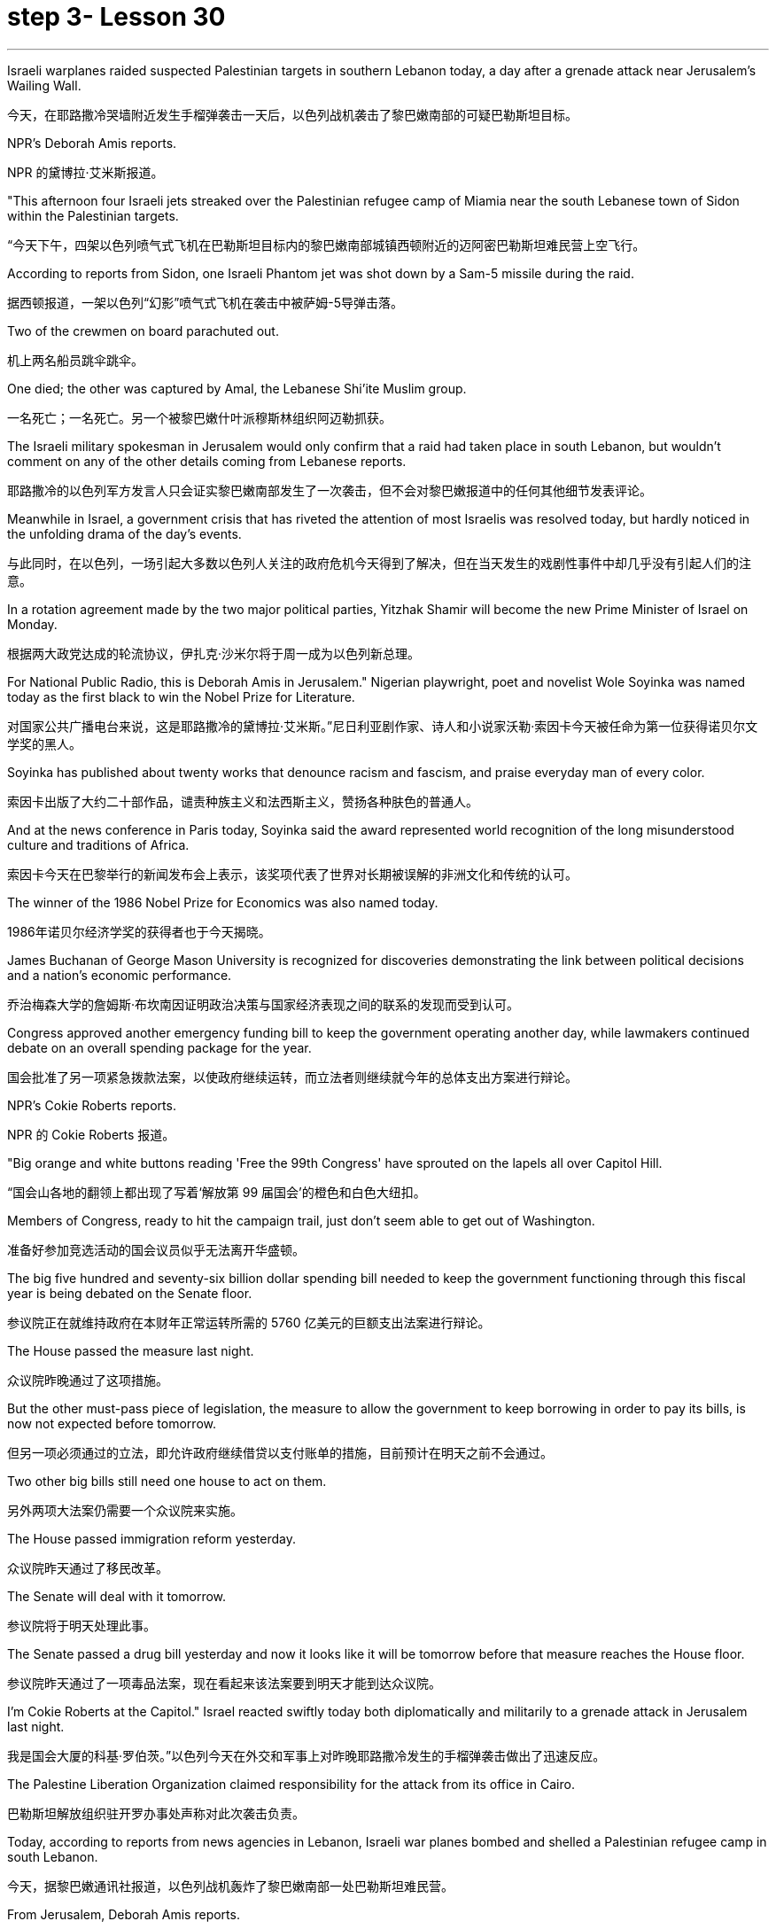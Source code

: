 
= step 3- Lesson 30
:toc: left
:toclevels: 3
:sectnums:
:stylesheet: ../../+ 000 eng选/美国高中历史教材 American History ： From Pre-Columbian to the New Millennium/myAdocCss.css

'''

Israeli warplanes raided suspected Palestinian targets in southern Lebanon today, a day after a grenade attack near Jerusalem's Wailing Wall.

[.my2]
今天，在耶路撒冷哭墙附近发生手榴弹袭击一天后，以色列战机袭击了黎巴嫩南部的可疑巴勒斯坦目标。

NPR's Deborah Amis reports.

[.my2]
NPR 的黛博拉·艾米斯报道。

"This afternoon four Israeli jets streaked over the Palestinian refugee camp of Miamia near the south Lebanese town of Sidon within the Palestinian targets.

[.my2]
“今天下午，四架以色列喷气式飞机在巴勒斯坦目标内的黎巴嫩南部城镇西顿附近的迈阿密巴勒斯坦难民营上空飞行。

According to reports from Sidon, one Israeli Phantom jet was shot down by a Sam-5 missile during the raid.

[.my2]
据西顿报道，一架以色列“幻影”喷气式飞机在袭击中被萨姆-5导弹击落。

Two of the crewmen on board parachuted out.

[.my2]
机上两名船员跳伞跳伞。

One died; the other was captured by Amal, the Lebanese Shi'ite Muslim group.

[.my2]
一名死亡；一名死亡。另一个被黎巴嫩什叶派穆斯林组织阿迈勒抓获。

The Israeli military spokesman in Jerusalem would only confirm that a raid had taken place in south Lebanon, but wouldn't comment on any of the other details coming from Lebanese reports.

[.my2]
耶路撒冷的以色列军方发言人只会证实黎巴嫩南部发生了一次袭击，但不会对黎巴嫩报道中的任何其他细节发表评论。

Meanwhile in Israel, a government crisis that has riveted the attention of most Israelis was resolved today, but hardly noticed in the unfolding drama of the day's events.

[.my2]
与此同时，在以色列，一场引起大多数以色列人关注的政府危机今天得到了解决，但在当天发生的戏剧性事件中却几乎没有引起人们的注意。

In a rotation agreement made by the two major political parties, Yitzhak Shamir will become the new Prime Minister of Israel on Monday.

[.my2]
根据两大政党达成的轮流协议，伊扎克·沙米尔将于周一成为以色列新总理。

For National Public Radio, this is Deborah Amis in Jerusalem." Nigerian playwright, poet and novelist Wole Soyinka was named today as the first black to win the Nobel Prize for Literature.

[.my2]
对国家公共广播电台来说，这是耶路撒冷的黛博拉·艾米斯。”尼日利亚剧作家、诗人和小说家沃勒·索因卡今天被任命为第一位获得诺贝尔文学奖的黑人。

Soyinka has published about twenty works that denounce racism and fascism, and praise everyday man of every color.

[.my2]
索因卡出版了大约二十部作品，谴责种族主义和法西斯主义，赞扬各种肤色的普通人。

And at the news conference in Paris today, Soyinka said the award represented world recognition of the long misunderstood culture and traditions of Africa.

[.my2]
索因卡今天在巴黎举行的新闻发布会上表示，该奖项代表了世界对长期被误解的非洲文化和传统的认可。

The winner of the 1986 Nobel Prize for Economics was also named today.

[.my2]
1986年诺贝尔经济学奖的获得者也于今天揭晓。

James Buchanan of George Mason University is recognized for discoveries demonstrating the link between political decisions and a nation's economic performance.

[.my2]
乔治梅森大学的詹姆斯·布坎南因证明政治决策与国家经济表现之间的联系的发现而受到认可。

Congress approved another emergency funding bill to keep the government operating another day, while lawmakers continued debate on an overall spending package for the year.

[.my2]
国会批准了另一项紧急拨款法案，以使政府继续运转，而立法者则继续就今年的总体支出方案进行辩论。

NPR's Cokie Roberts reports.

[.my2]
NPR 的 Cokie Roberts 报道。

"Big orange and white buttons reading 'Free the 99th Congress' have sprouted on the lapels all over Capitol Hill.

[.my2]
“国会山各地的翻领上都出现了写着‘解放第 99 届国会'的橙色和白色大纽扣。

Members of Congress, ready to hit the campaign trail, just don't seem able to get out of Washington.

[.my2]
准备好参加竞选活动的国会议员似乎无法离开华盛顿。

The big five hundred and seventy-six billion dollar spending bill needed to keep the government functioning through this fiscal year is being debated on the Senate floor.

[.my2]
参议院正在就维持政府在本财年正常运转所需的 5760 亿美元的巨额支出法案进行辩论。

The House passed the measure last night.

[.my2]
众议院昨晚通过了这项措施。

But the other must-pass piece of legislation, the measure to allow the government to keep borrowing in order to pay its bills, is now not expected before tomorrow.

[.my2]
但另一项必须通过的立法，即允许政府继续借贷以支付账单的措施，目前预计在明天之前不会通过。

Two other big bills still need one house to act on them.

[.my2]
另外两项大法案仍需要一个众议院来实施。

The House passed immigration reform yesterday.

[.my2]
众议院昨天通过了移民改革。

The Senate will deal with it tomorrow.

[.my2]
参议院将于明天处理此事。

The Senate passed a drug bill yesterday and now it looks like it will be tomorrow before that measure reaches the House floor.

[.my2]
参议院昨天通过了一项毒品法案，现在看起来该法案要到明天才能到达众议院。

I'm Cokie Roberts at the Capitol." Israel reacted swiftly today both diplomatically and militarily to a grenade attack in Jerusalem last night.

[.my2]
我是国会大厦的科基·罗伯茨。”以色列今天在外交和军事上对昨晚耶路撒冷发生的手榴弹袭击做出了迅速反应。

The Palestine Liberation Organization claimed responsibility for the attack from its office in Cairo.

[.my2]
巴勒斯坦解放组织驻开罗办事处声称对此次袭击负责。

Today, according to reports from news agencies in Lebanon, Israeli war planes bombed and shelled a Palestinian refugee camp in south Lebanon.

[.my2]
今天，据黎巴嫩通讯社报道，以色列战机轰炸了黎巴嫩南部一处巴勒斯坦难民营。

From Jerusalem, Deborah Amis reports.

[.my2]
黛博拉·艾米斯在耶路撒冷报道。

Event unfolded quickly today.

[.my2]
今天事件进展很快。

According to reports from Lebanon, Israeli jets bombed and shelled Miamia, a Palestinian refugee camp near the Lebanese port city of Sidon.

[.my2]
据黎巴嫩报道，以色列战机轰炸了黎巴嫩港口城市西顿附近的巴勒斯坦难民营迈阿密亚。

According to witnesses there three civilians were wounded as the planes hit their targets.

[.my2]
据目击者称，飞机击中目标时造成三名平民受伤。

Sidon and the refugee camp nearby have become a stronghold for Al-Fatah guerrillas, loyal to Yasir Arafat, Chairman of the PLO.

[.my2]
西顿和附近的难民营已成为效忠巴解组织主席亚西尔·阿拉法特的法塔赫游击队的据点。

The raid today appears to be in retaliation for yesterday's grenade attacks in Jerusalem.

[.my2]
今天的袭击似乎是对昨天耶路撒冷发生的手榴弹袭击的报复。

Although other groups claimed responsibility throughout the day, the Israeli government chose to take the PLO claim seriously as shown in their choice of targets.

[.my2]
尽管其他组织全天声称对此事负责，但以色列政府选择认真对待巴解组织的声明，这一点从他们对目标的选择中可见一斑。

According to reports out of Lebanon tonight, an Israeli plane was shot down in the raid, and one crewman was captured; the other one died.

[.my2]
据黎巴嫩今晚报道，一架以色列飞机在袭击中被击落，一名机组人员被俘；另一个死了。

The Israeli military spokesman would only confirm that a raid had taken place in south Lebanon, but would not comment on any of the other details.

[.my2]
以色列军方发言人仅证实黎巴嫩南部发生了袭击，但不会评论任何其他细节。

On the diplomatic front earlier today Mohammed Basuni, Egypt's Ambassador to Israel was summoned to the Foreign Ministry.

[.my2]
在外交方面，今天早些时候埃及驻以色列大使穆罕默德·巴苏尼被传唤到外交部。

There a senior Israeli official presented him with a formal protest.

[.my2]
一名以色列高级官员向他提出正式抗议。

Basuni was told that the PLO office in Cairo was incompatible with the terms of the peace treaty with Israel.

[.my2]
巴苏尼被告知巴解组织驻开罗办事处不符合与以色列签订的和平条约的条款。

This morning, when the PLO claimed responsibility for the grenade attack in Jerusalem, the statement was made from the Cairo office.

[.my2]
今天上午，巴解组织声称对耶路撒冷的手榴弹袭击负责，这一声明是从开罗办事处发表的。

Fizo Awada, the PLO representative, was interviewed on Cairo radio.

[.my2]
巴解组织代表菲索·阿瓦达接受开罗电台采访。

Ambassador Basuni said today that Egypt condemns terrorism and that Egyptian authority has summoned the PLO representative for an explanation.

[.my2]
巴苏尼大使今天表示，埃及谴责恐怖主义，埃及当局已传唤巴解组织代表作出解释。

However, the fact that Egypt is the only Arab country to have an Ambassador in Israel and a PLO representative in Cairo presents some problems.

[.my2]
然而，埃及是唯一在以色列设有大使并在开罗设有巴解组织代表的阿拉伯国家，这一事实带来了一些问题。

Today, some Israeli military authorities were making the semantic distinction on last night's grenade attack.

[.my2]
今天，一些以色列军事当局对昨晚的手榴弹袭击进行了语义区分。

Some called it "a guerrilla attack" rather than "a terrorist one." Yitzhak Shamir, Israel's Prime Minister, said he saw no difference.

[.my2]
一些人称其为“游击队袭击”，而不是“恐怖分子袭击”。以色列总理伊扎克·沙米尔表示，他认为没有什么区别。

"Civilians or military, the PLO was out to kill Jews," he said.

[.my2]
“无论是平民还是军人，巴解组织都是为了杀害犹太人，”他说。

Clearly, that was the reason for today's raids on Palestinian refugee camps in south Lebanon.

[.my2]
显然，这就是今天袭击黎巴嫩南部巴勒斯坦难民营的原因。

For National Public Radio, this is Deborah Amis in Jerusalem.

[.my2]
我是国家公共广播电台的黛博拉·艾米斯，在耶路撒冷。

The recipient of this year's Nobel Prize for Literature was announced today.

[.my2]
今年的诺贝尔文学奖获奖者今天揭晓。

He is Wole Soyinka, a fifty-two-year-old Nigerian playwright and an author.

[.my2]
他就是 Wole Soyinka，一位五十二岁的尼日利亚剧作家和作家。

Soyinka's best known work in this country is probably Ake , his childhood memoir.

[.my2]
索因卡在这个国家最著名的作品可能是他的童年回忆录《阿克》。

Soyinka is the first African and the first black to win the distinguished prize for literature.

[.my2]
索因卡是第一位获得该杰出文学奖的非洲人和第一位黑人。

And he was in Paris today when he heard the news.

[.my2]
今天他听到这个消息时正在巴黎。

Melodie Walker reports.

[.my2]
梅洛迪·沃克报道。

Wole Soyinka is in Paris to attend a meeting of International Theatre Institute, a non-governmental organization at UNESCO headquarters.

[.my2]
沃勒·索因卡 (Wole Soyinka) 正在巴黎参加联合国教科文组织总部的非政府组织国际戏剧学院的会议。

Appearing somewhat annoyed by the crowd of reporters who cornered him in a lounge at UNESCO, the Nigerian writer confessed that he wasn't really prepared for the onslaught of instant Nobel prize fame.

[.my2]
这位尼日利亚作家似乎对被一群记者把他困在联合国教科文组织休息室里感到有点恼火，他承认自己并没有真正准备好迎接诺贝尔奖的瞬间名声。

"I am not really enjoying it, honestly.

[.my2]
“老实说，我并不是真的喜欢它。

It's …​

[.my2]
这是……​

I had no psychological preparation.

[.my2]
我没有任何心理准备。

You know, I'm just into it like that, you know.

[.my2]
你知道，我只是喜欢那样，你知道。

If I'd had some notice and I'd been able to, you know, prepare myself, you know, like an athlete going into combat, into competition perhaps, but this was rather sudden.

[.my2]
如果我有一些注意，并且我能够，你知道，准备好自己，你知道，就像一名运动员进入战斗，也许进入比赛，但这相当突然。

You know, really, really sudden, totally unexpected." Soyinka says he accepted the news of the Nobel Prize for Literature with the deep sense of honor, but not for himself alone.

[.my2]
你知道，真的非常突然，完全出乎意料。”索因卡说，他怀着深深的荣誉感接受了诺贝尔文学奖的消息，但不仅仅是为了他自己。

He says the award goes beyond his individual work and honors all African writers.

[.my2]
他说，该奖项超越了他的个人作品，向所有非洲作家致敬。

"I don't believe in literally prizes.

[.my2]
“我不相信真正的奖项。

And therefore when I view the literary prize, I tend to see the prize in a much larger context than the individual writer, because how do you judge works of literature? How do you compare works of literature from different cultures? It's an almost impossible task.

[.my2]
因此，当我看待文学奖时，我倾向于在比单个作家更大的背景下看待该奖项，因为你如何评判文学作品？您如何比较不同文化的文学作品？这几乎是一项不可能完成的任务。

So certain contradictions must go into the choice of somebody to receive an award of this kind.

[.my2]
因此，选择某人获得此类奖项必然存在一定的矛盾。

And that, those contradictions must go outside of the person himself.

[.my2]
而且，这些矛盾必须超出人本身的范围。

It has to do with the context.

[.my2]
这与上下文有关。

Without any compromise in literary qualities, I do not believe that I'm considered a bad writer; that's why I've been given this prize.

[.my2]
在不影响文学品质的情况下，我不认为我是一个糟糕的作家；这就是我获得这个奖项的原因。

No, don't misunderstand me.

[.my2]
不，别误会我的意思。

But I'm saying that it's more than just being an acceptable writer who gives some kind of literary pleasure to discerning, sophisticated people.

[.my2]
但我想说的是，这不仅仅是成为一个可以接受的作家，为眼光敏锐、经验丰富的人们带来某种文学乐趣。

It goes beyond that.

[.my2]
它超出了这一点。

It has to do with the significance of this occasional symbolic event.

[.my2]
这与这个偶然的象征性事件的重要性有关。

And it is very much a symbolic event.

[.my2]
这在很大程度上是一个具有象征意义的事件。

It's for all the African writers, for even the third would, for even the universal literature, because it opens the universe to the literature not merely of the recipient of the prize, but of the society from which his literature comes.

[.my2]
这是为了所有非洲作家，甚至是第三个作家，甚至是普世文学，因为它不仅向获奖者的文学开放了宇宙，而且向其文学来源的社会开放了文学的宇宙。

It opens, then, certain nuggets, literary and artistic nuggets which they have taken for granted, which they have relegated to the exotica.

[.my2]
然后，它打开了某些他们认为理所当然的金块，文学和艺术金块，他们将其归为异国情调。

So it's a symbolic prize, and I view it as such …​" Wole Soyinka writes poetry, plays and novels in his native Yoruba and in English.

[.my2]
所以这是一个象征性的奖项，我认为它是这样的......”沃勒·索因卡用他的母语约鲁巴语和英语创作诗歌、戏剧和小说。

He studied theatre in England in the 1950s after attending Leeds University.

[.my2]
进入利兹大学后，他于 20 世纪 50 年代在英国学习戏剧。

Then he returned to Nigeria in 1960 to form a highly successful and popular theatre group.

[.my2]
1960 年，他回到尼日利亚，组建了一个非常成功且受欢迎的剧团。

His works, including political satire sketches, have been translated into many languages and performed all over the world.

[.my2]
他的作品，包括政治讽刺小品，已被翻译成多种语言并在世界各地演出。

Soyinka says he is a writer for the theatre above all else, and he feels perfectly comfortable writing in both his native tribal language as well as in English.

[.my2]
索因卡说，他首先是一位戏剧作家，他对用自己的母语部落语言和英语写作感到非常自在。

"In the history of the world, there have been many writers, in fact, who ended up writing in a language which is not their first language.

[.my2]
“事实上，在世界历史上，有许多作家最终都用非母语的语言进行写作。

I think it's possible to evaluate the angst which goes with this kind of imposition, which becomes almost second nature.

[.my2]
我认为可以评估这种强加所带来的焦虑，这几乎成为第二天性。

But I think if one examines the question of translation …​

[.my2]
但我认为如果有人审视翻译问题……​

and African, the works of African writers have been translated into all languages (the works of Chinow Tado, like mine, have been translated into Japanese, Arabic, Russian, Bulgarian, and of course, African languages as well) —then the problem becomes much smaller." Soyinka was reluctant to talk about his work amid the microphones, clicking cameras and glaring TV lights.

[.my2]
和非洲，非洲作家的作品被翻译成各种语言（多度知现在的作品和我一样，被翻译成日语、阿拉伯语、俄语、保加利亚语，当然还有非洲语言）——那么问题就变成了小得多。”索因卡不愿意在麦克风、摄像机的咔嗒声和刺眼的电视灯光下谈论他的工作。

With a smile, he criticized reporters for preventing him from attending his UNESCO meeting today, and said he hoped to return to Nigeria as soon as possible where he can have some peace and quiet and time to write.

[.my2]
他微笑着批评记者阻止他参加今天的联合国教科文组织会议，并表示他希望尽快返回尼日利亚，在那里他可以享受一些平静和写作的时间。

For National Public Radio, this is Melodie Walker in Paris.

[.my2]
我是国家公共广播电台的梅洛迪·沃克 (Melodie Walker)，在巴黎。

'''
